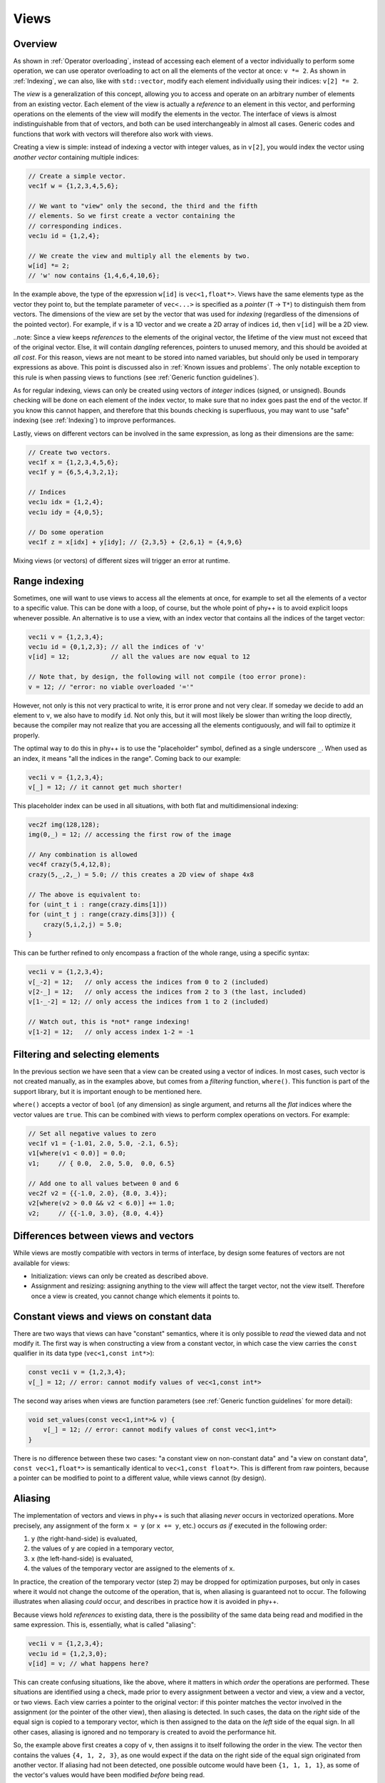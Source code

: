 .. _Views:

Views
=====

Overview
--------

As shown in :ref:`Operator overloading`, instead of accessing each element of a vector individually to perform some operation, we can use operator overloading to act on all the elements of the vector at once: ``v *= 2``. As shown in :ref:`Indexing`, we can also, like with ``std::vector``, modify each element individually using their indices: ``v[2] *= 2``.

The *view* is a generalization of this concept, allowing you to access and operate on an arbitrary number of elements from an existing vector. Each element of the view is actually a *reference* to an element in this vector, and performing operations on the elements of the view will modify the elements in the vector. The interface of views is almost indistinguishable from that of vectors, and both can be used interchangeably in almost all cases. Generic codes and functions that work with vectors will therefore also work with views.

Creating a view is simple: instead of indexing a vector with integer values, as in ``v[2]``, you would index the vector using *another vector* containing multiple indices:

.. code-block:: c++

    // Create a simple vector.
    vec1f w = {1,2,3,4,5,6};

    // We want to "view" only the second, the third and the fifth
    // elements. So we first create a vector containing the
    // corresponding indices.
    vec1u id = {1,2,4};

    // We create the view and multiply all the elements by two.
    w[id] *= 2;
    // 'w' now contains {1,4,6,4,10,6};

In the example above, the type of the epxression ``w[id]`` is ``vec<1,float*>``. Views have the same elements type as the vector they point to, but the template parameter of ``vec<...>`` is specified as a *pointer* (``T`` -> ``T*``) to distinguish them from vectors. The dimensions of the view are set by the vector that was used for *indexing* (regardless of the dimensions of the pointed vector). For example, if ``v`` is a 1D vector and we create a 2D array of indices ``id``, then ``v[id]`` will be a 2D view.

..note: Since a view keeps *references* to the elements of the original vector, the lifetime of the view must not exceed that of the original vector. Else, it will contain *dangling* references, pointers to unused memory, and this should be avoided at *all cost*. For this reason, views are not meant to be stored into named variables, but should only be used in temporary expressions as above. This point is discussed also in :ref:`Known issues and problems`. The only notable exception to this rule is when passing views to functions (see :ref:`Generic function guidelines`).

As for regular indexing, views can only be created using vectors of *integer* indices (signed, or unsigned). Bounds checking will be done on each element of the index vector, to make sure that no index goes past the end of the vector. If you know this cannot happen, and therefore that this bounds checking is superfluous, you may want to use "safe" indexing (see :ref:`Indexing`) to improve performances.

Lastly, views on different vectors can be involved in the same expression, as long as their dimensions are the same:

.. code-block:: c++

    // Create two vectors.
    vec1f x = {1,2,3,4,5,6};
    vec1f y = {6,5,4,3,2,1};

    // Indices
    vec1u idx = {1,2,4};
    vec1u idy = {4,0,5};

    // Do some operation
    vec1f z = x[idx] + y[idy]; // {2,3,5} + {2,6,1} = {4,9,6}

Mixing views (or vectors) of different sizes will trigger an error at runtime.


Range indexing
--------------

Sometimes, one will want to use views to access all the elements at once, for example to set all the elements of a vector to a specific value. This can be done with a loop, of course, but the whole point of phy++ is to avoid explicit loops whenever possible. An alternative is to use a view, with an index vector that contains all the indices of the target vector:

.. code-block:: c++

    vec1i v = {1,2,3,4};
    vec1u id = {0,1,2,3}; // all the indices of 'v'
    v[id] = 12;           // all the values are now equal to 12

    // Note that, by design, the following will not compile (too error prone):
    v = 12; // "error: no viable overloaded '='"

However, not only is this not very practical to write, it is error prone and not very clear. If someday we decide to add an element to ``v``, we also have to modify ``id``. Not only this, but it will most likely be slower than writing the loop directly, because the compiler may not realize that you are accessing all the elements contiguously, and will fail to optimize it properly.

The optimal way to do this in phy++ is to use the "placeholder" symbol, defined as a single underscore ``_``. When used as an index, it means "all the indices in the range". Coming back to our example:

.. code-block:: c++

    vec1i v = {1,2,3,4};
    v[_] = 12; // it cannot get much shorter!

This placeholder index can be used in all situations, with both flat and multidimensional indexing:

.. code-block:: c++

    vec2f img(128,128);
    img(0,_) = 12; // accessing the first row of the image

    // Any combination is allowed
    vec4f crazy(5,4,12,8);
    crazy(5,_,2,_) = 5.0; // this creates a 2D view of shape 4x8

    // The above is equivalent to:
    for (uint_t i : range(crazy.dims[1]))
    for (uint_t j : range(crazy.dims[3])) {
        crazy(5,i,2,j) = 5.0;
    }

This can be further refined to only encompass a fraction of the whole range, using a specific syntax:

.. code-block:: c++

    vec1i v = {1,2,3,4};
    v[_-2] = 12;   // only access the indices from 0 to 2 (included)
    v[2-_] = 12;   // only access the indices from 2 to 3 (the last, included)
    v[1-_-2] = 12; // only access the indices from 1 to 2 (included)

    // Watch out, this is *not* range indexing!
    v[1-2] = 12;   // only access index 1-2 = -1


Filtering and selecting elements
--------------------------------

In the previous section we have seen that a view can be created using a vector of indices. In most cases, such vector is not created manually, as in the examples above, but comes from a *filtering* function, ``where()``. This function is part of the support library, but it is important enough to be mentioned here.

``where()`` accepts a vector of ``bool`` (of any dimension) as single argument, and returns all the *flat* indices where the vector values are ``true``. This can be combined with views to perform complex operations on vectors. For example:

.. code-block:: c++

    // Set all negative values to zero
    vec1f v1 = {-1.01, 2.0, 5.0, -2.1, 6.5};
    v1[where(v1 < 0.0)] = 0.0;
    v1;     // { 0.0,  2.0, 5.0,  0.0, 6.5}

    // Add one to all values between 0 and 6
    vec2f v2 = {{-1.0, 2.0}, {8.0, 3.4}};
    v2[where(v2 > 0.0 && v2 < 6.0)] += 1.0;
    v2;     // {{-1.0, 3.0}, {8.0, 4.4}}


Differences between views and vectors
-------------------------------------

While views are mostly compatible with vectors in terms of interface, by design some features of vectors are not available for views:

* Initialization: views can only be created as described above.
* Assignment and resizing: assigning anything to the view will affect the target vector, not the view itself. Therefore once a view is created, you cannot change which elements it points to.


Constant views and views on constant data
-----------------------------------------

There are two ways that views can have "constant" semantics, where it is only possible to *read* the viewed data and not modify it. The first way is when constructing a view from a constant vector, in which case the view carries the ``const`` qualifier in its data type (``vec<1,const int*>``):

.. code-block:: c++

    const vec1i v = {1,2,3,4};
    v[_] = 12; // error: cannot modify values of vec<1,const int*>

The second way arises when views are function parameters (see :ref:`Generic function guidelines` for more detail):

.. code-block:: c++

    void set_values(const vec<1,int*>& v) {
        v[_] = 12; // error: cannot modify values of const vec<1,int*>
    }

There is no difference between these two cases: "a constant view on non-constant data" and "a view on constant data", ``const vec<1,float*>`` is semantically identical to ``vec<1,const float*>``. This is different from raw pointers, because a pointer can be modified to point to a different value, while views cannot (by design).


Aliasing
--------

The implementation of vectors and views in phy++ is such that aliasing *never* occurs in vectorized operations. More precisely, any assignment of the form ``x = y`` (or ``x += y``, etc.) occurs *as if* executed in the following order:

1. ``y`` (the right-hand-side) is evaluated,
2. the values of ``y`` are copied in a temporary vector,
3. ``x`` (the left-hand-side) is evaluated,
4. the values of the temporary vector are assigned to the elements of ``x``.

In practice, the creation of the temporary vector (step 2) may be dropped for optimization purposes, but only in cases where it would not change the outcome of the operation, that is, when aliasing is guaranteed not to occur. The following illustrates when aliasing *could* occur, and describes in practice how it is avoided in phy++.

Because views hold *references* to existing data, there is the possibility of the same data being read and modified in the same expression. This is, essentially, what is called "aliasing":

.. code-block:: c++

    vec1i v = {1,2,3,4};
    vec1u id = {1,2,3,0};
    v[id] = v; // what happens here?

This can create confusing situations, like the above, where it matters in which *order* the operations are performed. These situations are identified using a check, made prior to every assignment between a vector and view, a view and a vector, or two views. Each view carries a pointer to the original vector: if this pointer matches the vector involved in the assignment (or the pointer of the other view), then aliasing is detected. In such cases, the data on the *right* side of the equal sign is copied to a temporary vector, which is then assigned to the data on the *left* side of the equal sign. In all other cases, aliasing is ignored and no temporary is created to avoid the performance hit.

So, the example above first creates a copy of ``v``, then assigns it to itself following the order in the view. The vector then contains the values ``{4, 1, 2, 3}``, as one would expect if the data on the right side of the equal sign originated from another vector. If aliasing had not been detected, one possible outcome would have been ``{1, 1, 1, 1}``, as some of the vector's values would have been modified *before* being read.

A similar problem can arise without views:

.. code-block:: c++

    vec1i v = {1,2,3,4};
    v += v[0]; // what happens here?

Possible outcomes are ``{2,3,4,5}`` if ``v[0]`` is treated as the *value* ``1``, or ``{2,4,5,6}`` if ``v[0]`` is treated as the *reference* to the first element of ``v``, leading to aliasing. To avoid the latter, assigning operators such as ``+=`` always take scalar arguments by value. The outcome will therefore be ``{2,3,4,5}``.

This means that the above codes are *not* identical to their equivalent with explicit loops:

.. code-block:: c++

    vec1i v = {1,2,3,4};
    vec1u id = {1,2,3,0};

    for (uint_t i : range(v)) {
        v[id[i]] = v[i];
    }

    // v = {1,1,1,1}, aliasing *did* occur

    v = {1,2,3,4};

    for (uint_t i : range(v)) {
        v[i] += v[0];
    }

    // v = {2,4,5,6}, aliasing *did* occur

While this may cause confusion, experience has shown that aliasing is more often an unwanted nuisance than a feature. Furthermore, with the explicit loop it is immediately apparent that ``v[i]``, ``v[id[i]]``, or ``v[0]`` will be re-evaluated on each iteration, therefore that the corresponding value may change.
